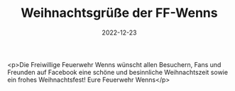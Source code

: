 #+TITLE: Weihnachtsgrüße der FF-Wenns
#+DATE: 2022-12-23
#+FACEBOOK_URL: https://facebook.com/ffwenns/posts/8612739122134470

<p>Die Freiwillige Feuerwehr Wenns wünscht allen Besuchern, Fans und Freunden auf Facebook eine schöne und besinnliche Weihnachtszeit sowie ein frohes Weihnachtsfest! 
Eure Feuerwehr Wenns</p>
